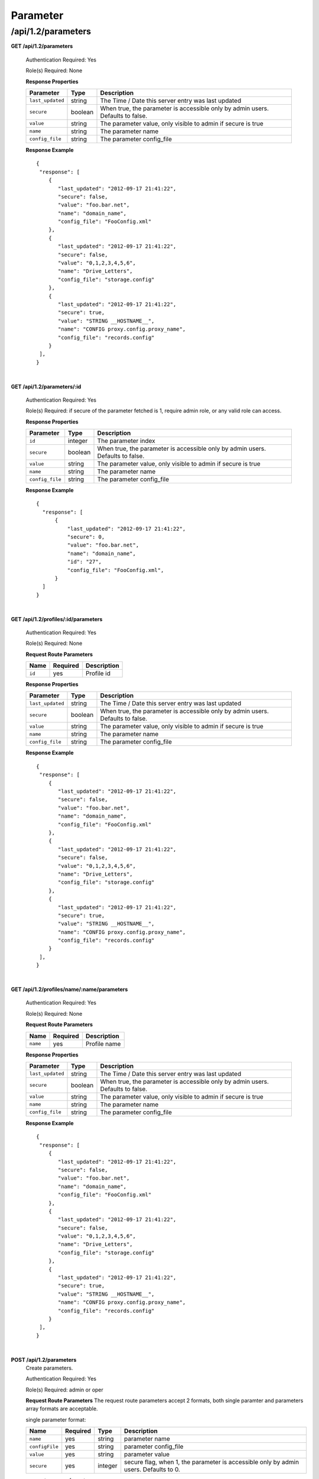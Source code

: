 .. 
.. 
.. Licensed under the Apache License, Version 2.0 (the "License");
.. you may not use this file except in compliance with the License.
.. You may obtain a copy of the License at
.. 
..     http://www.apache.org/licenses/LICENSE-2.0
.. 
.. Unless required by applicable law or agreed to in writing, software
.. distributed under the License is distributed on an "AS IS" BASIS,
.. WITHOUT WARRANTIES OR CONDITIONS OF ANY KIND, either express or implied.
.. See the License for the specific language governing permissions and
.. limitations under the License.
.. 

.. _to-api-v12-parameter:

Parameter
=========

.. _to-api-v12-parameters-route:

/api/1.2/parameters
+++++++++++++++++++

**GET /api/1.2/parameters**

  Authentication Required: Yes

  Role(s) Required: None

  **Response Properties**

  +------------------+---------+--------------------------------------------------------------------------------+
  |    Parameter     |  Type   |                    Description                                                 |
  +==================+=========+================================================================================+
  | ``last_updated`` | string  | The Time / Date this server entry was last updated                             |
  +------------------+---------+--------------------------------------------------------------------------------+
  | ``secure``       | boolean | When true, the parameter is accessible only by admin users. Defaults to false. |
  +------------------+---------+--------------------------------------------------------------------------------+
  | ``value``        | string  | The parameter value, only visible to admin if secure is true                   |
  +------------------+---------+--------------------------------------------------------------------------------+
  | ``name``         | string  | The parameter name                                                             |
  +------------------+---------+--------------------------------------------------------------------------------+
  | ``config_file``  | string  | The parameter config_file                                                      |
  +------------------+---------+--------------------------------------------------------------------------------+

  **Response Example** ::

    {
     "response": [
        {
           "last_updated": "2012-09-17 21:41:22",
           "secure": false,
           "value": "foo.bar.net",
           "name": "domain_name",
           "config_file": "FooConfig.xml"
        },
        {
           "last_updated": "2012-09-17 21:41:22",
           "secure": false,
           "value": "0,1,2,3,4,5,6",
           "name": "Drive_Letters",
           "config_file": "storage.config"
        },
        {
           "last_updated": "2012-09-17 21:41:22",
           "secure": true,
           "value": "STRING __HOSTNAME__",
           "name": "CONFIG proxy.config.proxy_name",
           "config_file": "records.config"
        }
     ],
    }

|

**GET /api/1.2/parameters/:id**

  Authentication Required: Yes

  Role(s) Required: if secure of the parameter fetched is 1, require admin role, or any valid role can access.

  **Response Properties**

  +------------------+---------+--------------------------------------------------------------------------------+
  |    Parameter     |  Type   |                    Description                                                 |
  +==================+=========+================================================================================+
  | ``id``           | integer | The parameter index                                                            |
  +------------------+---------+--------------------------------------------------------------------------------+
  | ``secure``       | boolean | When true, the parameter is accessible only by admin users. Defaults to false. |
  +------------------+---------+--------------------------------------------------------------------------------+
  | ``value``        | string  | The parameter value, only visible to admin if secure is true                   |
  +------------------+---------+--------------------------------------------------------------------------------+
  | ``name``         | string  | The parameter name                                                             |
  +------------------+---------+--------------------------------------------------------------------------------+
  | ``config_file``  | string  | The parameter config_file                                                      |
  +------------------+---------+--------------------------------------------------------------------------------+

  **Response Example** ::

    {
      "response": [
          {
              "last_updated": "2012-09-17 21:41:22",
              "secure": 0,
              "value": "foo.bar.net",
              "name": "domain_name",
              "id": "27",
              "config_file": "FooConfig.xml",
          }
      ]
    }

|

**GET /api/1.2/profiles/:id/parameters**

  Authentication Required: Yes

  Role(s) Required: None

  **Request Route Parameters**

  +------------------+----------+-----------------------+
  |       Name       | Required | Description           |
  +==================+==========+=======================+
  | ``id``           | yes      | Profile id            |
  +------------------+----------+-----------------------+

  **Response Properties**

  +------------------+---------+--------------------------------------------------------------------------------+
  |    Parameter     |  Type   |                    Description                                                 |
  +==================+=========+================================================================================+
  | ``last_updated`` | string  | The Time / Date this server entry was last updated                             |
  +------------------+---------+--------------------------------------------------------------------------------+
  | ``secure``       | boolean | When true, the parameter is accessible only by admin users. Defaults to false. |
  +------------------+---------+--------------------------------------------------------------------------------+
  | ``value``        | string  | The parameter value, only visible to admin if secure is true                   |
  +------------------+---------+--------------------------------------------------------------------------------+
  | ``name``         | string  | The parameter name                                                             |
  +------------------+---------+--------------------------------------------------------------------------------+
  | ``config_file``  | string  | The parameter config_file                                                      |
  +------------------+---------+--------------------------------------------------------------------------------+

  **Response Example** ::

    {
     "response": [
        {
           "last_updated": "2012-09-17 21:41:22",
           "secure": false,
           "value": "foo.bar.net",
           "name": "domain_name",
           "config_file": "FooConfig.xml"
        },
        {
           "last_updated": "2012-09-17 21:41:22",
           "secure": false,
           "value": "0,1,2,3,4,5,6",
           "name": "Drive_Letters",
           "config_file": "storage.config"
        },
        {
           "last_updated": "2012-09-17 21:41:22",
           "secure": true,
           "value": "STRING __HOSTNAME__",
           "name": "CONFIG proxy.config.proxy_name",
           "config_file": "records.config"
        }
     ],
    }

|

**GET /api/1.2/profiles/name/:name/parameters**

  Authentication Required: Yes

  Role(s) Required: None

  **Request Route Parameters**

  +------------------+----------+-----------------------+
  |       Name       | Required | Description           |
  +==================+==========+=======================+
  | ``name``         | yes      | Profile name          |
  +------------------+----------+-----------------------+

  **Response Properties**

  +------------------+---------+--------------------------------------------------------------------------------+
  |    Parameter     |  Type   |                    Description                                                 |
  +==================+=========+================================================================================+
  | ``last_updated`` | string  | The Time / Date this server entry was last updated                             |
  +------------------+---------+--------------------------------------------------------------------------------+
  | ``secure``       | boolean | When true, the parameter is accessible only by admin users. Defaults to false. |
  +------------------+---------+--------------------------------------------------------------------------------+
  | ``value``        | string  | The parameter value, only visible to admin if secure is true                   |
  +------------------+---------+--------------------------------------------------------------------------------+
  | ``name``         | string  | The parameter name                                                             |
  +------------------+---------+--------------------------------------------------------------------------------+
  | ``config_file``  | string  | The parameter config_file                                                      |
  +------------------+---------+--------------------------------------------------------------------------------+

  **Response Example** ::

    {
     "response": [
        {
           "last_updated": "2012-09-17 21:41:22",
           "secure": false,
           "value": "foo.bar.net",
           "name": "domain_name",
           "config_file": "FooConfig.xml"
        },
        {
           "last_updated": "2012-09-17 21:41:22",
           "secure": false,
           "value": "0,1,2,3,4,5,6",
           "name": "Drive_Letters",
           "config_file": "storage.config"
        },
        {
           "last_updated": "2012-09-17 21:41:22",
           "secure": true,
           "value": "STRING __HOSTNAME__",
           "name": "CONFIG proxy.config.proxy_name",
           "config_file": "records.config"
        }
     ],
    }

|

**POST /api/1.2/parameters**
  Create parameters.

  Authentication Required: Yes

  Role(s) Required: admin or oper

  **Request Route Parameters**
  The request route parameters accept 2 formats, both single paramter and parameters array formats are acceptable.

  single parameter format:

  +----------------+----------+---------+--------------------------------------------------------------------------------------+
  | Name           | Required | Type    | Description                                                                          |
  +================+==========+=========+======================================================================================+
  | ``name``       | yes      | string  | parameter name                                                                       |
  +----------------+----------+---------+--------------------------------------------------------------------------------------+
  | ``configFile`` | yes      | string  | parameter config_file                                                                |
  +----------------+----------+---------+--------------------------------------------------------------------------------------+
  | ``value``      | yes      | string  | parameter value                                                                      |
  +----------------+----------+---------+--------------------------------------------------------------------------------------+
  | ``secure``     | yes      | integer | secure flag, when 1, the parameter is accessible only by admin users. Defaults to 0. |
  +----------------+----------+---------+--------------------------------------------------------------------------------------+

  parameters array format:

  +-----------------+----------+---------+--------------------------------------------------------------------------------------+
  | Name            | Required | Type    | Description                                                                          |
  +=================+==========+=========+======================================================================================+
  |                 | yes      | array   | parameters array                                                                     |
  +-----------------+----------+---------+--------------------------------------------------------------------------------------+
  | ``>name``       | yes      | string  | parameter name                                                                       |
  +-----------------+----------+---------+--------------------------------------------------------------------------------------+
  | ``>configFile`` | yes      | string  | parameter config_file                                                                |
  +-----------------+----------+---------+--------------------------------------------------------------------------------------+
  | ``>value``      | yes      | string  | parameter value                                                                      |
  +-----------------+----------+---------+--------------------------------------------------------------------------------------+
  | ``>secure``     | yes      | integer | secure flag, when 1, the parameter is accessible only by admin users. Defaults to 0. |
  +-----------------+----------+---------+--------------------------------------------------------------------------------------+

  **Response Properties**

  +-----------------+---------+--------------------------------------------------------------------------------------+
  | Parameter       | Type    | Description                                                                          |
  +=================+=========+======================================================================================+
  |                 | array   | parameters array                                                                     |
  +-----------------+---------+--------------------------------------------------------------------------------------+
  | ``>id``         | integer | The parameter id                                                                     |
  +-----------------+---------+--------------------------------------------------------------------------------------+
  | ``>name``       | string  | parameter name                                                                       |
  +-----------------+---------+--------------------------------------------------------------------------------------+
  | ``>configFile`` | string  | parameter config_file                                                                |
  +-----------------+---------+--------------------------------------------------------------------------------------+
  | ``>value``      | string  | parameter value                                                                      |
  +-----------------+---------+--------------------------------------------------------------------------------------+
  | ``>secure``     | integer | secure flag, when 1, the parameter is accessible only by admin users. Defaults to 0. |
  +-----------------+---------+--------------------------------------------------------------------------------------+

  
  **Request Example** 

  1. single parameter format example: ::

      {
          "name":"param1",
          "configFile":"configFile1",
          "value":"value1",
          "secure":0
      }

  2. array format example: ::

      [
          {
              "name":"param1",
              "configFile":"configFile1",
              "value":"value1",
              "secure":0
          }, 
          {
              "name":"param2",
              "configFile":"configFile2",
              "value":"value2",
              "secure":1
          }
      ]


  **Response Example** ::

    {
        "response": [
           {
               "value":"value1",
               "secure":0,
               "name":"param1",
               "id":"1139",
               "configFile":"configFile1"
           },
           {
               "value":"value2",
               "secure":1,
               "name":"param2",
               "id":"1140",
               "configFile":"configFile2"
           }
       ]
    }

|

**PUT /api/1.2/parameters/{:id}**
  Edit parameter.

  Authentication Required: Yes

  Role(s) Required: if the parameter's secure equals 1, only admin role can edit the parameter, or admin or oper role can access the API.

  **Request Parameters**

  +-----------+---------+------------------+
  | Parameter | Type    | Description      |
  +===========+=========+==================+
  | ``id``    | integer | The parameter id |
  +-----------+---------+------------------+

  **Request Route Parameters**

  +----------------+----------+---------+--------------------------------------------------------------------------------------+
  | Name           | Required | Type    | Description                                                                          |
  +================+==========+=========+======================================================================================+
  | ``name``       | no       | string  | parameter name                                                                       |
  +----------------+----------+---------+--------------------------------------------------------------------------------------+
  | ``configFile`` | no       | string  | parameter config_file                                                                |
  +----------------+----------+---------+--------------------------------------------------------------------------------------+
  | ``value``      | no       | string  | parameter value                                                                      |
  +----------------+----------+---------+--------------------------------------------------------------------------------------+
  | ``secure``     | no       | integer | secure flag, when 1, the parameter is accessible only by admin users. Defaults to 0. |
  +----------------+----------+---------+--------------------------------------------------------------------------------------+

  **Response Properties**

  +------------------+---------+--------------------------------------------------------------------------------+
  |    Parameter     |  Type   |                    Description                                                 |
  +==================+=========+================================================================================+
  |   ``id``         | integer | The parameter id                                                               |
  +------------------+---------+--------------------------------------------------------------------------------+
  | ``secure``       | integer | When 1, the parameter is accessible only by admin users. Defaults to 0.        |
  +------------------+---------+--------------------------------------------------------------------------------+
  | ``value``        | string  | The parameter value, only visible to admin if secure is true                   |
  +------------------+---------+--------------------------------------------------------------------------------+
  | ``name``         | string  | The parameter name                                                             |
  +------------------+---------+--------------------------------------------------------------------------------+
  | ``config_file``  | string  | The parameter config_file                                                      |
  +------------------+---------+--------------------------------------------------------------------------------+

  **Request Example** ::

    {
        "name":"param1",
        "configFile":"configFile1",
        "value":"value1",
        "secure":"0",
    }

  **Response Example** ::

    {
     "response": {
        "value":"value1",
        "secure":"0",
        "name":"param1",
        "id":"1134",
        "configFile":"configFile1"
        }
    }

|

**DELETE /api/1.2/parameters/{:id}**
  delete parameter. If the parameter have profile associated, can not be deleted.

  Authentication Required: Yes

  Role(s) Required: admin or oper role

  **Request Parameters**

  +-----------+---------+------------------+
  | Parameter | Type    | Description      |
  +===========+=========+==================+
  | ``id``    | integer | The parameter id |
  +-----------+---------+------------------+

  **No Request Route Parameters**

  **Response Properties**

  +-------------+--------+----------------------------------+
  |  Parameter  |  Type  |           Description            |
  +=============+========+==================================+
  | ``alerts``  | array  | A collection of alert messages.  |
  +-------------+--------+----------------------------------+
  | ``>level``  | string | Success, info, warning or error. |
  +-------------+--------+----------------------------------+
  | ``>text``   | string | Alert message.                   |
  +-------------+--------+----------------------------------+
  | ``version`` | string |                                  |
  +-------------+--------+----------------------------------+

  **Response Example** ::

    {
      "alerts":
        [
          { 
            "level": "success",
            "text": "Parameter was successfully deleted."
          }
        ]
    }

|

**POST /api/1.2/parameters/validate**
  Validate if the parameter exists.

  Authentication Required: Yes

  Role(s) Required: None

  **Request Route Parameters**

  +----------------+----------+--------------------------------+
  | Name           | Required | Type   | Description           |
  +================+==========+================================+
  | ``name``       | yes      | string | parameter name        |
  +----------------+----------+--------------------------------+
  | ``configFile`` | yes      | string | parameter config_file |
  +----------------+----------+--------------------------------+
  | ``value``      | yes      | string | parameter value       |
  +----------------+----------+--------------------------------+

  **Response Properties**

  +------------------+---------+--------------------------------------------------------------------------------+
  |    Parameter     |  Type   |                    Description                                                 |
  +==================+=========+================================================================================+
  |   ``id``         | integer | The parameter id                                                               |
  +------------------+---------+--------------------------------------------------------------------------------+
  | ``secure``       | integer | When 1, the parameter is accessible only by admin users. Defaults to 0.        |
  +------------------+---------+--------------------------------------------------------------------------------+
  | ``value``        | string  | The parameter value, only visible to admin if secure is true                   |
  +------------------+---------+--------------------------------------------------------------------------------+
  | ``name``         | string  | The parameter name                                                             |
  +------------------+---------+--------------------------------------------------------------------------------+
  | ``config_file``  | string  | The parameter config_file                                                      |
  +------------------+---------+--------------------------------------------------------------------------------+

  **Request Example** ::

    {
        "name":"param1",
        "configFile":"configFile1",
        "value":"value1"
    }

  **Response Example** ::

    {
     "response": {
        "value":"value1",
        "secure":"0",
        "name":"param1",
        "id":"1134",
        "configFile":"configFile1"
        }
    }

|

